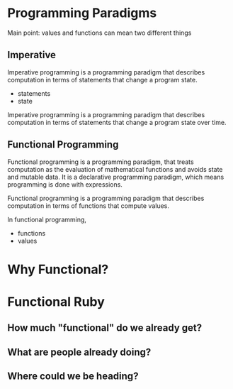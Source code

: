 * Programming Paradigms

  Main point: values and functions can mean two different things

** Imperative

   Imperative programming is a programming paradigm that describes
   computation in terms of statements that change a program state.

   - statements
   - state

   Imperative programming is a programming paradigm that describes
   computation in terms of statements that change a program state over
   time.

** Functional Programming

   Functional programming is a programming paradigm, that treats
   computation as the evaluation of mathematical functions and avoids
   state and mutable data. It is a declarative programming paradigm,
   which means programming is done with expressions.

   Functional programming is a programming paradigm that describes
   computation in terms of functions that compute values.

   In functional programming,

   - functions
   - values

* Why Functional?
* Functional Ruby
** How much "functional" do we already get?
** What are people already doing?
** Where could we be heading?
